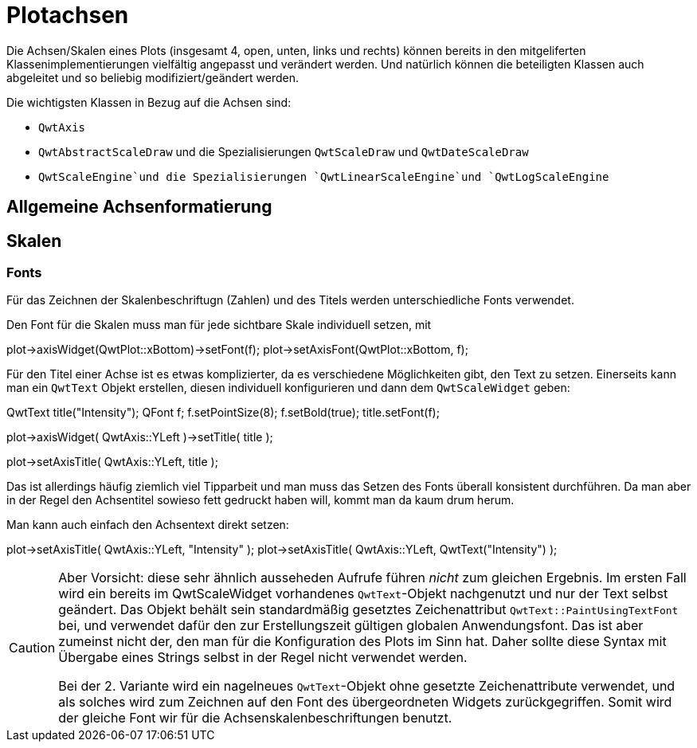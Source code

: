 :imagesdir: ../images

<<<
[[sec:axes]]
# Plotachsen

Die Achsen/Skalen eines Plots (insgesamt 4, open, unten, links und rechts) können bereits in den mitgeliferten Klassenimplementierungen vielfältig angepasst und verändert werden.
Und natürlich können die beteiligten Klassen auch abgeleitet und so beliebig modifiziert/geändert werden.

Die wichtigsten Klassen in Bezug auf die Achsen sind:

- `QwtAxis`
- `QwtAbstractScaleDraw` und die Spezialisierungen `QwtScaleDraw` und `QwtDateScaleDraw`
- `QwtScaleEngine`und die Spezialisierungen `QwtLinearScaleEngine`und `QwtLogScaleEngine`
 

## Allgemeine Achsenformatierung



[[sec:axisScales]]
## Skalen



### Fonts

Für das Zeichnen der Skalenbeschriftugn (Zahlen) und des Titels werden unterschiedliche Fonts verwendet.

Den Font für die Skalen muss man für jede sichtbare Skale individuell setzen, mit

[source,c++]
====
// via QwtScaleWidget::setFont()
plot->axisWidget(QwtPlot::xBottom)->setFont(f);
// oder via QwtPlot::setAxisFont(), was letztlich obige Funktion aufruft
plot->setAxisFont(QwtPlot::xBottom, f);
====

Für den Titel einer Achse ist es etwas komplizierter, da es verschiedene Möglichkeiten gibt, den Text zu setzen.
Einerseits kann man ein `QwtText` Objekt erstellen, diesen individuell konfigurieren und dann dem `QwtScaleWidget` geben:

[source,c++]
====
QwtText title("Intensity");
QFont f;
f.setPointSize(8);
f.setBold(true);
title.setFont(f);

// via QwtScaleWidget::setTitle()
plot->axisWidget( QwtAxis::YLeft )->setTitle( title );

// oder via QwtPlot::setAxisTitle()
plot->setAxisTitle( QwtAxis::YLeft, title );
====

Das ist allerdings häufig ziemlich viel Tipparbeit und man muss das Setzen des Fonts überall konsistent durchführen. Da man aber in der Regel den Achsentitel sowieso fett gedruckt haben will, kommt man da kaum drum herum.

Man kann auch einfach den Achsentext direkt setzen:

[source,c++]
====
// direkt als QString-Argument in setAxisTitle(const QString &)
plot->setAxisTitle( QwtAxis::YLeft, "Intensity" );
// oder explizit in ein QwtText gewandelt in setAxisTitle(const QwtText &)
plot->setAxisTitle( QwtAxis::YLeft, QwtText("Intensity") );
====

[CAUTION]
====
Aber Vorsicht: diese sehr ähnlich ausseheden Aufrufe führen _nicht_ zum gleichen Ergebnis. Im ersten Fall wird ein bereits im QwtScaleWidget vorhandenes `QwtText`-Objekt nachgenutzt und nur der Text selbst geändert. Das Objekt behält sein standardmäßig gesetztes Zeichenattribut `QwtText::PaintUsingTextFont` bei, und verwendet dafür den zur Erstellungszeit gültigen globalen Anwendungsfont. Das ist aber zumeinst nicht der, den man für die Konfiguration des Plots im Sinn hat. Daher sollte diese Syntax mit Übergabe eines Strings selbst in der Regel nicht verwendet werden.

Bei der 2. Variante wird ein nagelneues `QwtText`-Objekt ohne gesetzte Zeichenattribute verwendet, und als solches wird zum Zeichnen auf den Font des übergeordneten Widgets zurückgegriffen. Somit wird der gleiche Font wir für die Achsenskalenbeschriftungen benutzt.
====



